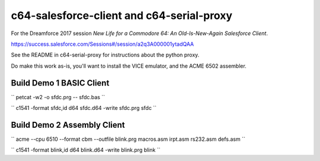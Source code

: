 c64-salesforce-client and c64-serial-proxy
==========================

For the Dreamforce 2017 session *New Life for a Commodore 64: An Old-Is-New-Again Salesforce Client*.

https://success.salesforce.com/Sessions#/session/a2q3A000001ytadQAA


See the README in c64-serial-proxy for instructions about the python proxy.


Do make this work as-is, you'll want to install the VICE emulator, and the ACME 6502 assembler.


Build Demo 1 BASIC Client
-------------------------

``
petcat -w2 -o sfdc.prg -- sfdc.bas
``

``
c1541 -format sfdc,id d64 sfdc.d64 -write sfdc.prg sfdc
``


Build Demo 2 Assembly Client
----------------------------

``
acme --cpu 6510 --format cbm --outfile blink.prg macros.asm irpt.asm rs232.asm defs.asm
``

``
c1541 -format blink,id d64 blink.d64 -write blink.prg blink
``
